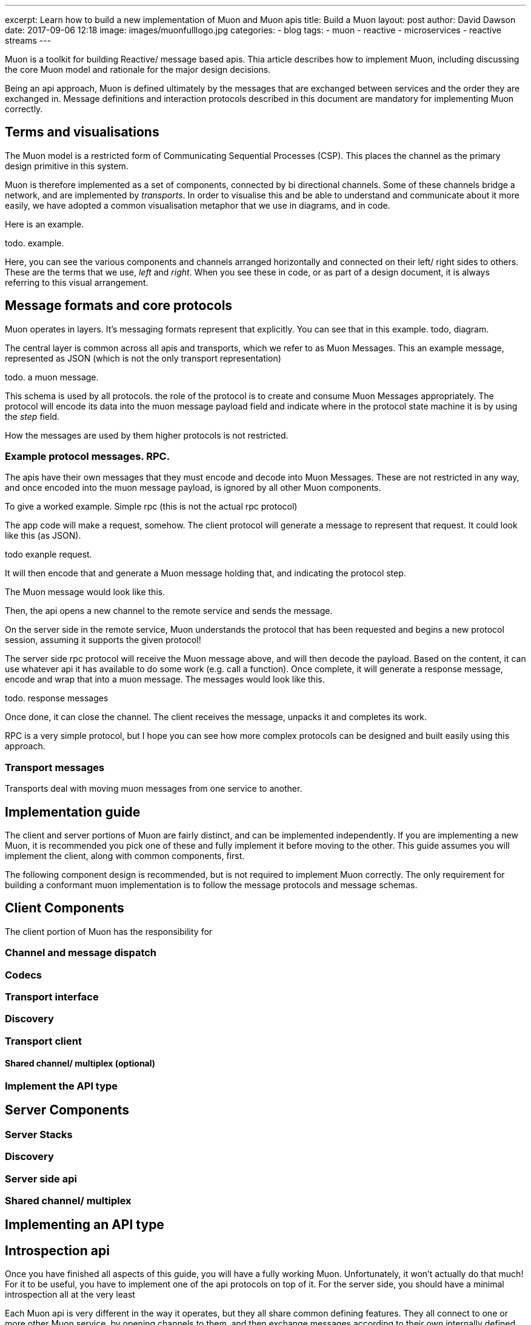 ---
excerpt: Learn how to build a new implementation of Muon and Muon apis
title: Build a Muon
layout: post
author: David Dawson
date: 2017-09-06 12:18
image: images/muonfulllogo.jpg
categories:
 - blog
tags:
 - muon
 - reactive
 - microservices
 - reactive streams
---

Muon is a toolkit for building Reactive/ message based apis. Thia article describes how to implement Muon, including discussing the core Muon model and rationale for the major design decisions.

Being an api approach, Muon is defined ultimately by the messages that are exchanged between services and the order they are exchanged in. Message definitions and interaction protocols described in this document are mandatory for implementing Muon correctly.

## Terms and visualisations

The Muon model is a restricted form of Communicating Sequential Processes  (CSP). This places the channel as the primary design primitive in this system. 

Muon is therefore implemented as a set of components, connected by bi directional channels. Some of these channels bridge a network, and are implemented by _transports_.  In order to visualise this and be able to understand and communicate about it more easily, we have adopted a common visualisation metaphor that we use in diagrams, and in code.

Here is an example. 

todo. example.

Here, you can see the various components and channels arranged horizontally and connected on their left/ right sides to others. These are the terms that we use, _left_ and _right_. When you see these in code, or as part of a design document, it is always referring to this visual arrangement.

## Message formats and core protocols

Muon operates in layers. It's messaging formats represent that explicitly. You can see that in this example. todo, diagram.

The central layer is common across all apis and transports, which we refer to as Muon Messages. This an example message, represented as JSON (which is not the only transport representation)

todo. a muon message.

This schema is used by all protocols. the role of the protocol is to create and consume Muon Messages appropriately. The protocol will encode its data into the muon message payload field and indicate where in the protocol state machine it is by using the _step_ field.

How the messages are used by them higher protocols is not restricted.

### Example protocol messages. RPC.

The apis have their own messages that they must encode and decode into Muon Messages. These are not restricted in any way, and once encoded into the muon message payload, is ignored by all other Muon components.

To give a worked example. Simple rpc (this is not the actual rpc protocol)

The app code will make a request, somehow. The client protocol will generate a message to represent that request. It could look like this (as JSON).

todo exanple request.

It will then encode that and generate a Muon message holding that, and indicating the protocol step.

The Muon message would look like this.

Then, the api opens a new channel to the remote service and sends the message. 

On the server side in the remote service, Muon understands the protocol that has been requested and begins a new protocol session, assuming it supports the given protocol!

The server side rpc protocol will receive the Muon message above, and will then decode the payload. Based on the content, it can use whatever api it has available to do some work  (e.g. call a function). Once complete, it will generate a response message, encode and wrap that into a muon message. The messages would look like this.

todo.  response messages

Once done, it can close the channel. The client receives the message, unpacks it and completes its work. 

RPC is a very simple protocol, but I hope you can see how more complex protocols can be designed and built easily using this approach.

### Transport messages

Transports deal with moving muon messages from one service to another. 

## Implementation guide

The client and server portions of Muon are fairly distinct, and can be implemented independently. If you are implementing a new Muon, it is recommended you pick one of these and fully implement it before moving to the other. This guide assumes you will implement the client, along with common components, first.

The following component design is recommended, but is not required to implement Muon correctly. The only requirement for building a conformant muon implementation is to follow the message protocols and message schemas.

## Client Components

The client portion of Muon has the responsibility for

### Channel and message dispatch

### Codecs

### Transport interface

### Discovery

### Transport client

#### Shared channel/ multiplex (optional)

### Implement the API type

## Server Components 

### Server Stacks

### Discovery 

### Server side api

### Shared channel/ multiplex

## Implementing an API type

## Introspection api

Once you have finished all aspects of this guide, you will have a fully working Muon. Unfortunately, it won't actually do that much!  For it to be useful, you have to implement one of the api protocols on top of it. For the server side, you should have a minimal introspection all at the very least 

Each Muon api is very different in the way it operates, but they all share common defining features. They all connect to one or more other Muon service, by opening channels to them, and then exchange messages according to their own internally defined messaging protocol.  In order to implement an existing api, you need to understand its messaging protocol and data schemas. Then, you can implement the protocol, and design a user facing api that is idiomatic in your runtime.